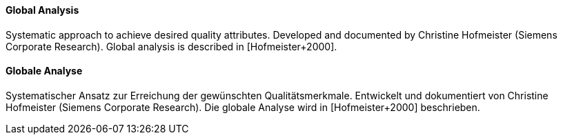 [#term-global-analysis]

// tag::EN[]
==== Global Analysis

Systematic approach to achieve desired quality attributes.
Developed and documented by Christine Hofmeister (Siemens Corporate Research).
Global analysis is described in [Hofmeister+2000].



// end::EN[]

// tag::DE[]
==== Globale Analyse

Systematischer Ansatz zur Erreichung der gewünschten
Qualitätsmerkmale. Entwickelt und dokumentiert von Christine
Hofmeister (Siemens Corporate Research). Die globale Analyse wird in
[Hofmeister+2000] beschrieben.



// end::DE[] 